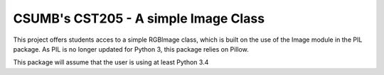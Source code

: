 CSUMB's CST205 - A simple Image Class
=======================

This project offers students acces to a simple RGBImage class, which
is built on the use of the Image module in the PIL package. As PIL is no
longer updated for Python 3, this package relies on Pillow.

This package will assume that the user is using at least Python 3.4
